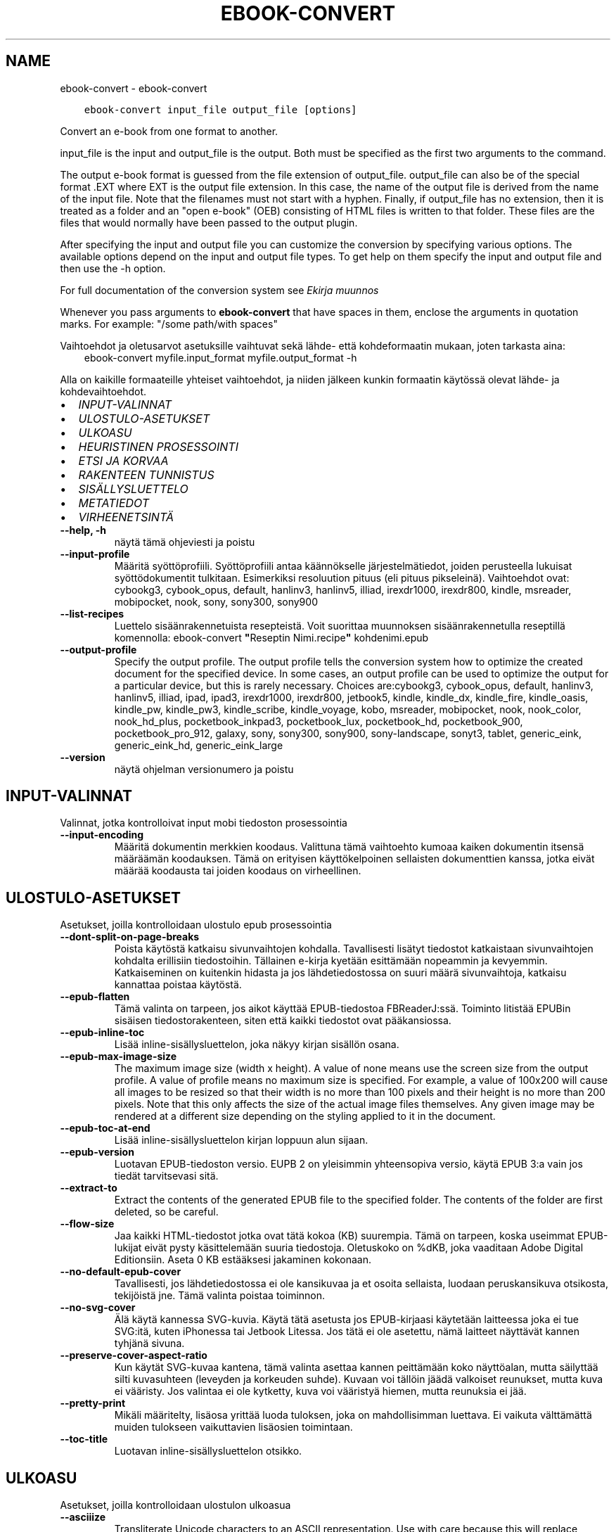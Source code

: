.\" Man page generated from reStructuredText.
.
.
.nr rst2man-indent-level 0
.
.de1 rstReportMargin
\\$1 \\n[an-margin]
level \\n[rst2man-indent-level]
level margin: \\n[rst2man-indent\\n[rst2man-indent-level]]
-
\\n[rst2man-indent0]
\\n[rst2man-indent1]
\\n[rst2man-indent2]
..
.de1 INDENT
.\" .rstReportMargin pre:
. RS \\$1
. nr rst2man-indent\\n[rst2man-indent-level] \\n[an-margin]
. nr rst2man-indent-level +1
.\" .rstReportMargin post:
..
.de UNINDENT
. RE
.\" indent \\n[an-margin]
.\" old: \\n[rst2man-indent\\n[rst2man-indent-level]]
.nr rst2man-indent-level -1
.\" new: \\n[rst2man-indent\\n[rst2man-indent-level]]
.in \\n[rst2man-indent\\n[rst2man-indent-level]]u
..
.TH "EBOOK-CONVERT" "1" "joulukuuta 15, 2023" "7.2.0" "calibre"
.SH NAME
ebook-convert \- ebook-convert
.INDENT 0.0
.INDENT 3.5
.sp
.nf
.ft C
ebook\-convert input_file output_file [options]
.ft P
.fi
.UNINDENT
.UNINDENT
.sp
Convert an e\-book from one format to another.
.sp
input_file is the input and output_file is the output. Both must be specified as the first two arguments to the command.
.sp
The output e\-book format is guessed from the file extension of output_file. output_file can also be of the special format .EXT where EXT is the output file extension. In this case, the name of the output file is derived from the name of the input file. Note that the filenames must not start with a hyphen. Finally, if output_file has no extension, then it is treated as a folder and an \(dqopen e\-book\(dq (OEB) consisting of HTML files is written to that folder. These files are the files that would normally have been passed to the output plugin.
.sp
After specifying the input and output file you can customize the conversion by specifying various options. The available options depend on the input and output file types. To get help on them specify the input and output file and then use the \-h option.
.sp
For full documentation of the conversion system see
\fI\%Ekirja muunnos\fP
.sp
Whenever you pass arguments to \fBebook\-convert\fP that have spaces in them, enclose the arguments in quotation marks. For example: \(dq/some path/with spaces\(dq
.sp
Vaihtoehdot ja oletusarvot asetuksille vaihtuvat sekä lähde\- että kohdeformaatin mukaan, joten tarkasta aina:
.INDENT 0.0
.INDENT 3.5
ebook\-convert myfile.input_format myfile.output_format \-h
.UNINDENT
.UNINDENT
.sp
Alla on kaikille formaateille yhteiset vaihtoehdot, ja niiden jälkeen kunkin formaatin käytössä olevat lähde\- ja kohdevaihtoehdot.
.INDENT 0.0
.IP \(bu 2
\fI\%INPUT\-VALINNAT\fP
.IP \(bu 2
\fI\%ULOSTULO\-ASETUKSET\fP
.IP \(bu 2
\fI\%ULKOASU\fP
.IP \(bu 2
\fI\%HEURISTINEN PROSESSOINTI\fP
.IP \(bu 2
\fI\%ETSI JA KORVAA\fP
.IP \(bu 2
\fI\%RAKENTEEN TUNNISTUS\fP
.IP \(bu 2
\fI\%SISÄLLYSLUETTELO\fP
.IP \(bu 2
\fI\%METATIEDOT\fP
.IP \(bu 2
\fI\%VIRHEENETSINTÄ\fP
.UNINDENT
.INDENT 0.0
.TP
.B \-\-help, \-h
näytä tämä ohjeviesti ja poistu
.UNINDENT
.INDENT 0.0
.TP
.B \-\-input\-profile
Määritä syöttöprofiili. Syöttöprofiili antaa käännökselle järjestelmätiedot, joiden perusteella lukuisat syöttödokumentit tulkitaan. Esimerkiksi resoluution pituus (eli pituus pikseleinä). Vaihtoehdot ovat: cybookg3, cybook_opus, default, hanlinv3, hanlinv5, illiad, irexdr1000, irexdr800, kindle, msreader, mobipocket, nook, sony, sony300, sony900
.UNINDENT
.INDENT 0.0
.TP
.B \-\-list\-recipes
Luettelo sisäänrakennetuista resepteistä. Voit suorittaa muunnoksen sisäänrakennetulla reseptillä komennolla: ebook\-convert \fB\(dq\fPReseptin Nimi.recipe\fB\(dq\fP kohdenimi.epub
.UNINDENT
.INDENT 0.0
.TP
.B \-\-output\-profile
Specify the output profile. The output profile tells the conversion system how to optimize the created document for the specified device. In some cases, an output profile can be used to optimize the output for a particular device, but this is rarely necessary. Choices are:cybookg3, cybook_opus, default, hanlinv3, hanlinv5, illiad, ipad, ipad3, irexdr1000, irexdr800, jetbook5, kindle, kindle_dx, kindle_fire, kindle_oasis, kindle_pw, kindle_pw3, kindle_scribe, kindle_voyage, kobo, msreader, mobipocket, nook, nook_color, nook_hd_plus, pocketbook_inkpad3, pocketbook_lux, pocketbook_hd, pocketbook_900, pocketbook_pro_912, galaxy, sony, sony300, sony900, sony\-landscape, sonyt3, tablet, generic_eink, generic_eink_hd, generic_eink_large
.UNINDENT
.INDENT 0.0
.TP
.B \-\-version
näytä ohjelman versionumero ja poistu
.UNINDENT
.SH INPUT-VALINNAT
.sp
Valinnat, jotka kontrolloivat input mobi tiedoston prosessointia
.INDENT 0.0
.TP
.B \-\-input\-encoding
Määritä dokumentin merkkien koodaus. Valittuna tämä vaihtoehto kumoaa kaiken dokumentin itsensä määräämän koodauksen. Tämä on erityisen käyttökelpoinen sellaisten dokumenttien kanssa, jotka eivät määrää koodausta tai joiden koodaus on virheellinen.
.UNINDENT
.SH ULOSTULO-ASETUKSET
.sp
Asetukset, joilla kontrolloidaan ulostulo epub prosessointia
.INDENT 0.0
.TP
.B \-\-dont\-split\-on\-page\-breaks
Poista käytöstä katkaisu sivunvaihtojen kohdalla. Tavallisesti lisätyt tiedostot katkaistaan sivunvaihtojen kohdalta erillisiin tiedostoihin. Tällainen e\-kirja kyetään esittämään nopeammin ja kevyemmin. Katkaiseminen on kuitenkin hidasta ja jos lähdetiedostossa on suuri määrä sivunvaihtoja, katkaisu kannattaa poistaa käytöstä.
.UNINDENT
.INDENT 0.0
.TP
.B \-\-epub\-flatten
Tämä valinta on tarpeen, jos aikot käyttää EPUB\-tiedostoa FBReaderJ:ssä. Toiminto litistää EPUBin sisäisen tiedostorakenteen, siten että kaikki tiedostot ovat pääkansiossa.
.UNINDENT
.INDENT 0.0
.TP
.B \-\-epub\-inline\-toc
Lisää inline\-sisällysluettelon, joka näkyy kirjan sisällön osana.
.UNINDENT
.INDENT 0.0
.TP
.B \-\-epub\-max\-image\-size
The maximum image size (width x height). A value of none means use the screen size from the output profile. A value of profile means no maximum size is specified. For example, a value of 100x200 will cause all images to be resized so that their width is no more than 100 pixels and their height is no more than 200 pixels. Note that this only affects the size of the actual image files themselves. Any given image may be rendered at a different size depending on the styling applied to it in the document.
.UNINDENT
.INDENT 0.0
.TP
.B \-\-epub\-toc\-at\-end
Lisää inline\-sisällysluettelon kirjan loppuun alun sijaan.
.UNINDENT
.INDENT 0.0
.TP
.B \-\-epub\-version
Luotavan EPUB\-tiedoston versio. EUPB 2 on yleisimmin yhteensopiva versio, käytä EPUB 3:a vain jos tiedät tarvitsevasi sitä.
.UNINDENT
.INDENT 0.0
.TP
.B \-\-extract\-to
Extract the contents of the generated EPUB file to the specified folder. The contents of the folder are first deleted, so be careful.
.UNINDENT
.INDENT 0.0
.TP
.B \-\-flow\-size
Jaa kaikki HTML\-tiedostot jotka ovat tätä kokoa (KB) suurempia. Tämä on tarpeen, koska useimmat EPUB\-lukijat eivät pysty käsittelemään suuria tiedostoja. Oletuskoko on %dKB, joka vaaditaan Adobe Digital Editionsiin. Aseta 0 KB estääksesi jakaminen kokonaan.
.UNINDENT
.INDENT 0.0
.TP
.B \-\-no\-default\-epub\-cover
Tavallisesti, jos lähdetiedostossa ei ole kansikuvaa ja et osoita sellaista, luodaan peruskansikuva otsikosta, tekijöistä jne. Tämä valinta poistaa toiminnon.
.UNINDENT
.INDENT 0.0
.TP
.B \-\-no\-svg\-cover
Älä käytä kannessa SVG\-kuvia. Käytä tätä asetusta jos EPUB\-kirjaasi käytetään laitteessa joka ei tue SVG:itä, kuten iPhonessa tai Jetbook Litessa. Jos tätä ei ole asetettu, nämä laitteet näyttävät kannen tyhjänä sivuna.
.UNINDENT
.INDENT 0.0
.TP
.B \-\-preserve\-cover\-aspect\-ratio
Kun käytät SVG\-kuvaa kantena, tämä valinta asettaa kannen peittämään koko näyttöalan, mutta säilyttää silti kuvasuhteen (leveyden ja korkeuden suhde). Kuvaan voi tällöin jäädä valkoiset reunukset, mutta kuva ei vääristy. Jos valintaa ei ole kytketty, kuva voi vääristyä hiemen, mutta reunuksia ei jää.
.UNINDENT
.INDENT 0.0
.TP
.B \-\-pretty\-print
Mikäli määritelty, lisäosa yrittää luoda tuloksen, joka on mahdollisimman luettava. Ei vaikuta välttämättä muiden tulokseen vaikuttavien lisäosien toimintaan.
.UNINDENT
.INDENT 0.0
.TP
.B \-\-toc\-title
Luotavan inline\-sisällysluettelon otsikko.
.UNINDENT
.SH ULKOASU
.sp
Asetukset, joilla kontrolloidaan ulostulon ulkoasua
.INDENT 0.0
.TP
.B \-\-asciiize
Transliterate Unicode characters to an ASCII representation. Use with care because this will replace Unicode characters with ASCII. For instance it will replace \fB\(dq\fPPelé\fB\(dq\fP with \fB\(dq\fPPele\fB\(dq\fP\&. Also, note that in cases where there are multiple representations of a character (characters shared by Chinese and Japanese for instance) the representation based on the current calibre interface language will be used.
.UNINDENT
.INDENT 0.0
.TP
.B \-\-base\-font\-size
Normaali tekstin koko pisteinä (pt). Kaikki teksti tuotetaan tätä kokoa skaalaamalla. Suurempi koko suurentaa kaikkia tekstejä, ja toisinpäin. Oletuksena, jos arvona on 0, käytetään vientiprofiilissa asetettua arvoa.
.UNINDENT
.INDENT 0.0
.TP
.B \-\-change\-justification
Vaihda tekstin tasaus. Arvo \fB\(dq\fPleft\fB\(dq\fP muuntaa kaiken tekstin vasemmalle tasatuksi. Arvo \fB\(dq\fPjustify\fB\(dq\fP muuntaa kaiken tekstin tasapalstaksi. Arvo \fB\(dq\fPoriginal\fB\(dq\fP (oletus) säilyttää alkuperäisen tasauksen lähdetiedostosta. Huomaa, että vain jotkin kohdeformaatit tukevat tasapalstaa.
.UNINDENT
.INDENT 0.0
.TP
.B \-\-disable\-font\-rescaling
Kytke tekstikoon skaalaus pois päältä.
.UNINDENT
.INDENT 0.0
.TP
.B \-\-embed\-all\-fonts
Upota kaikki dokumentissa viitatut fontit jos ne eivät ole jo upotettuina. Fontteja etsitään järjestelmästäsi, ja läydetyt fontit upotetaan. Upottaminen toimii vain sitä tukevissa formaateissa, kuten EPUB, AZW3, DOCX ja PDF. Varmistathan, että sinulla on lisenssi fontin upottamiseen.
.UNINDENT
.INDENT 0.0
.TP
.B \-\-embed\-font\-family
Upota valittu fonttitiedosto kirjaan. Tästä tulee kirjan \fB\(dq\fPperusfontti\fB\(dq\fP\&. Jos lähdetiedostossa on omat fonttinsa, ne voivat ohittaa tämän fontin. Voit käyttää tyyliasetusten suodatusta lähdetiedoston fonttien poistamiseen. Huomaa, että fontin upottaminen toimii vain joissakin formaateissa, kuten EPUB, AZW3 ja DOCX.
.UNINDENT
.INDENT 0.0
.TP
.B \-\-expand\-css
Oletuksena calibre käyttää CSS\-määritysten lyhennettyjä muotoja, mm. margin, padding, border jne. Valinta kytkee käyttöön täydet, laajennetut muodot. Nook ei pysty käsittelemään lyhennettyjä muotoja, ja Nookin muunnosprofiilit käyttävät aina laajennettua muotoa EPUB\-tiedostoissa.
.UNINDENT
.INDENT 0.0
.TP
.B \-\-extra\-css
Polku CSS\-stylesheetiin tai suoraan CSS:ää. Tämä CSS lisätään lähdetiedoston tyylisääntöihin, jotta se voi ohittaa noita sääntöjä.
.UNINDENT
.INDENT 0.0
.TP
.B \-\-filter\-css
Pilkuin erotettu lista CSS\-määreitä, jotka poistetaan kaikista CSS\-säännöistä. Hyödyllistä, jos jonkin tyylimäärityksen ohittaminen ei muuten onnistu. Esimerkiksi: font\-family,color,margin\-left,margin\-right
.UNINDENT
.INDENT 0.0
.TP
.B \-\-font\-size\-mapping
CSS\-tekstikokojen vastavuus tekstikokoihin pisteinä (pt). Esimerkkiarvo on 12,12,14,16,18,20,22,24, joka vastaa kokoja xx\-small\->xx\-large. Tekstinskaalausalgoritmi käyttää näitä kokoja tekstikoon älykkääseen skaalaukseen. Oletuksena käytetään vastaavuutta, joka perustuu valitsemaasi vientiprofiiliin.
.UNINDENT
.INDENT 0.0
.TP
.B \-\-insert\-blank\-line
Lisää tyhjä rivi kappaleiden väliin. Ei toimi, jos lähdetiedosto ei käytä kappaleita (<p> tai <div> \-tageja).
.UNINDENT
.INDENT 0.0
.TP
.B \-\-insert\-blank\-line\-size
Aseta tyhjien lisättyjen rivien korkeus (em). Rivien korkeus on kaksi kertaa tämä arvo.
.UNINDENT
.INDENT 0.0
.TP
.B \-\-keep\-ligatures
Säilytä ligatuurit lähdetiedostosta. Ligatuuri on erityinen kahden merkin typografinen yhdistelmä, kuten ff, fi, fl jne. Useimmat elukijat eivät tue ligatuureja, joten ne eivät yleensä näy oikein. Oletuksen calibre muuntaa ligatuurin vastaaviksi vakiomerkeiksi. Tämä valinta säilyttää ligatuurit.
.UNINDENT
.INDENT 0.0
.TP
.B \-\-line\-height
Rivinkorkeus pisteinä (pt). Tekstirivien välistys. Koskee vain elementtejä, jotka eivät määrittele omaa rivinkorkeuttaan. Useimmiten minimirivinkorkeus on hyödyllisempi asetus. Oletuksena ei suoriteta mitään rivinkorkeuden muokkausta.
.UNINDENT
.INDENT 0.0
.TP
.B \-\-linearize\-tables
Jotkin huonosti suunnitellut dokumentit käyttävät taulukoita tekstin asetteluun sivulle. Muunnoksessa niiden rivit usein venyvät sivun ulkopuolelle yms. Tämä valinta purkaa sisällön taulukoista ja esittää sen rivitetyssä muodossa.
.UNINDENT
.INDENT 0.0
.TP
.B \-\-margin\-bottom
Aseta alamarginaali pisteinä (pt). Oletus on 5.0. Nollaa pienempi luku estää marginaalin asettamisen (jolloin säilytetään alkuperäisen dokumentin marginaali). Huom: Sivupohjaisilla formaateilla kuten DOCX ja PDF on omat marginaalisetuksensa, jotka ohittavat tämän.
.UNINDENT
.INDENT 0.0
.TP
.B \-\-margin\-left
Aseta vasen marginaali pisteinä (pt). Oletus on 5.0. Nollaa pienempi luku estää marginaalin asettamisen (jolloin säilytetään alkuperäisen dokumentin marginaali). Huom: Sivupohjaisilla formaateilla kuten DOCX ja PDF on omat marginaalisetuksensa, jotka ohittavat tämän.
.UNINDENT
.INDENT 0.0
.TP
.B \-\-margin\-right
Aseta oikea marginaali pisteinä (pt). Oletus on 5.0. Nollaa pienempi luku estää marginaalin asettamisen (jolloin säilytetään alkuperäisen dokumentin marginaali). Huom: Sivupohjaisilla formaateilla kuten DOCX ja PDF on omat marginaalisetuksensa, jotka ohittavat tämän.
.UNINDENT
.INDENT 0.0
.TP
.B \-\-margin\-top
Aseta ylämarginaali pisteinä (pt). Oletus on 5.0. Nollaa pienempi luku estää marginaalin asettamisen (jolloin säilytetään alkuperäisen dokumentin marginaali). Huom: Sivupohjaisilla formaateilla kuten DOCX ja PDF on omat marginaalisetuksensa, jotka ohittavat tämän.
.UNINDENT
.INDENT 0.0
.TP
.B \-\-minimum\-line\-height
Rivinkorkeuden minimi, prosenttiarvona lasketusta tekstielementin korkeudesta. calibre tarkastaa, että kaikilla elementeillä on vähintään tämä rivinkorkeus, riippumatta lähdetiedoston asetuksista. Aseta 0 poistaaksesi käytöstä. Oletus on 120%. Käytä tätä asetusta suoran rivikorkeuden sijaan, ellet ole varma että haluat tehdä toisin. Esimerkiksi \fB\(dq\fPtuplarivin\fB\(dq\fP saat asettamalla arvoksi 240.
.UNINDENT
.INDENT 0.0
.TP
.B \-\-remove\-paragraph\-spacing
Poista kappaleiden väliset tyhjät rivit. Asettaa myös 1.5 em sisennyksen kappaleisiin. Välistyksen poistaminen ei toimi, jos lähdetiedosto ei käytä kappaleita (<p> tai <div> tägi).
.UNINDENT
.INDENT 0.0
.TP
.B \-\-remove\-paragraph\-spacing\-indent\-size
Kun calibre poistaa tyhjiä rivejä kappaleiden välistä, se asettaa myös kappalesisennyksen, jotta kappaleet ovat erotettavissa. Arvo asettaa sisennyksen leveyden (em). Jos asetat negatiivisen arvon, säilytetään lähdetiedoston kappalesisennys.
.UNINDENT
.INDENT 0.0
.TP
.B \-\-smarten\-punctuation
Convert plain quotes, dashes and ellipsis to their typographically correct equivalents. For details, see \fI\%https://daringfireball.net/projects/smartypants\fP\&.
.UNINDENT
.INDENT 0.0
.TP
.B \-\-subset\-embedded\-fonts
Osita kaikki upotetut fontit. Kaikki fontit rajataan vain dokumentissa käytettyihin merkkeihin. Tämä pienentää fonttitiedostojen kokoa. Etenkin erittäin suuria fonttitiedostoja käyttäessä tämä on hyvin hyödyllistä.
.UNINDENT
.INDENT 0.0
.TP
.B \-\-transform\-css\-rules
Polku tiedostoon jossa on sääntöjä käytettäväksi kirjan CSS\-tyylien muunnoksessa. Helpoin tapa tällaisen tiedoston luomiseen on käyttää graafisen käyttöliittymän aputoimintoa sääntöjen luomiseen, \fB\(dq\fPUlkoasu \-> Muunnostyylit\fB\(dq\fP\-osassa muunnosikkunaa. Kun olet määritellyt säännöt, voit tallentaa ne tiedostoon \fB\(dq\fPVie\fB\(dq\fP\-painikkeella.
.UNINDENT
.INDENT 0.0
.TP
.B \-\-transform\-html\-rules
Path to a file containing rules to transform the HTML in this book. The easiest way to create such a file is to use the wizard for creating rules in the calibre GUI. Access it in the \fB\(dq\fPLook & feel\->Transform HTML\fB\(dq\fP section of the conversion dialog. Once you create the rules, you can use the \fB\(dq\fPExport\fB\(dq\fP button to save them to a file.
.UNINDENT
.INDENT 0.0
.TP
.B \-\-unsmarten\-punctuation
Muunna typografisesti tarkat lainausmerkit, väliviivat ja perättäiset pisteet niiden tavanomaisiksi vastineiksi.
.UNINDENT
.SH HEURISTINEN PROSESSOINTI
.sp
Muokkaa dokumentin tekstiä ja rakennetta yleisillä sääntömalleilla. Oletuksen poissa käytöstä. Käytä \-\-enable\-heuristics ottaaksesi käyttöön. Yksittäisiä toimintoja voi sammuttaa \-\-disable\-
.nf
*
.fi
\-valinnoilla.
.INDENT 0.0
.TP
.B \-\-disable\-dehyphenate
Analysoi dokumentin tavutetut sanat. Dokumentin omaa sisältöä käytetään tunnistamaan tulisiko väliviiva poistaa vai säilyttää.
.UNINDENT
.INDENT 0.0
.TP
.B \-\-disable\-delete\-blank\-paragraphs
Poista tyhjät kappaleet kappaleiden välistä.
.UNINDENT
.INDENT 0.0
.TP
.B \-\-disable\-fix\-indents
Muunna perättäisistä sitovista välilyönneistä tehdyt sisennykset CSS\-sisennyksiksi.
.UNINDENT
.INDENT 0.0
.TP
.B \-\-disable\-format\-scene\-breaks
Vasempaan tasatut kohtausten vaihdokset keskitetään. Korvaa useilla tyhjillä riveillä tehdyn kohtausten vaihdoksen vaakaviivalla.
.UNINDENT
.INDENT 0.0
.TP
.B \-\-disable\-italicize\-common\-cases
Etsi yleisiä sanoja sekä rakenteita joilla merkitään kursivointeja ja kursivoi nämä kohdat.
.UNINDENT
.INDENT 0.0
.TP
.B \-\-disable\-markup\-chapter\-headings
Tunnista muotoilemattomat lukujen otsikot ja alaotsikot. Muuntaa ne h2 ja h3 tägeiksi. Tästä ei vielä muodostu sisällysluetteloa, mutta toimintoa voidaan hyödyntää rakenteen luomisessa sisällyluettelon generoimisen yhteydessä.
.UNINDENT
.INDENT 0.0
.TP
.B \-\-disable\-renumber\-headings
Etsii perättäisiä <h1> tai <h2> tägejä. Tägit numeroidaan uusiksi, jotta lukujen otsikot eivät katkea kesken.
.UNINDENT
.INDENT 0.0
.TP
.B \-\-disable\-unwrap\-lines
Poista turhat rivinvaihdot päättelemällä kappaleet välimerkeistä ja muista muista muotoiluista.
.UNINDENT
.INDENT 0.0
.TP
.B \-\-enable\-heuristics
Ota heuristinen prosessointi käyttöön. Valinta vaaditaan, jotta heuristista prosessointia suoritetaan.
.UNINDENT
.INDENT 0.0
.TP
.B \-\-html\-unwrap\-factor
Pituuden suhdeluku, jolla arvioida mistä riveistä tulisi poistaa rivitys. Käyvät arvot ovat desimaalilukuja välillä 0\-1. Oletus on 0.4, hiukan rivipituuksien mediaanin alapuolella. Jos vain harvoista dokumentin riveistä tarvitsee poistaa rivitys, tarvitaan pienempi suhdeluku.
.UNINDENT
.INDENT 0.0
.TP
.B \-\-replace\-scene\-breaks
Korvaa kohtausten vaihdokset asetetulla tekstillä. Oletuksena käytetään lähdetiedoston tekstiä.
.UNINDENT
.SH ETSI JA KORVAA
.sp
Muokkaka dokumentin tekstiä ja rakennetta käyttäjän asettamilla säännöillä.
.INDENT 0.0
.TP
.B \-\-search\-replace
Polku tiedostoon jossa on etsi ja korvaa \-regular expressionit. Tiedoston tulee muodostua perättäisistä riveistä, hakulauseke ja korvauslauseke (joka voi olla myös tyhjä rivi). Lausekkeen tulee noudattaa Python regex \-syntaksia ja tiedoston tulee käyttää UTF\-8\-merkistöä.
.UNINDENT
.INDENT 0.0
.TP
.B \-\-sr1\-replace
Korvaava teksti sr1\-searchilla löydetylle tekstille.
.UNINDENT
.INDENT 0.0
.TP
.B \-\-sr1\-search
Hakulauseke (regular expression) joka korvataan sr1\-replacella.
.UNINDENT
.INDENT 0.0
.TP
.B \-\-sr2\-replace
Korvaava teksti sr2\-searchilla löydetylle tekstille.
.UNINDENT
.INDENT 0.0
.TP
.B \-\-sr2\-search
Hakulauseke (regular expression) joka korvataan sr2\-replacella.
.UNINDENT
.INDENT 0.0
.TP
.B \-\-sr3\-replace
Korvaava teksti sr3\-searchilla löydetylle tekstille.
.UNINDENT
.INDENT 0.0
.TP
.B \-\-sr3\-search
Hakulauseke (regular expression) joka korvataan sr3\-replacella.
.UNINDENT
.SH RAKENTEEN TUNNISTUS
.sp
Kontrolloi asiakirjan rakenteen automaattista tunnistusta.
.INDENT 0.0
.TP
.B \-\-chapter
XPath\-lauseke lukujen otsikoiden poimimiseksi. Oletuksena huomioidaan <h1> tai <h2> tägit joissa on sanat \fB\(dq\fPchapter\fB\(dq\fP, \fB\(dq\fPbook\fB\(dq\fP, \fB\(dq\fPsection\fB\(dq\fP, \fB\(dq\fPprologue\fB\(dq\fP, \fB\(dq\fPepilogue\fB\(dq\fP tai \fB\(dq\fPpart\fB\(dq\fP lukujen otsikoiksi, kuten myös tägit joiden class=\fB\(dq\fPchapter\fB\(dq\fP\&. Lauseke tulee kääntyä listaksi elementtejä. Poista otsikoiden tunnistaminen käytöstä arvolla \fB\(dq\fP/\fB\(dq\fP\&.  Katso calibren käyttöohjeesta XPathin käyttöopastus.
.UNINDENT
.INDENT 0.0
.TP
.B \-\-chapter\-mark
Aseta lukujen merkintätapa. Arvo \fB\(dq\fPpagebreak\fB\(dq\fP lisää sivunvaihdot ennen lukuja. Arvo \fB\(dq\fPrule\fB\(dq\fP lisää vaakaviivan ennen lukuja. Arvo \fB\(dq\fPnone\fB\(dq\fP estää lukujen merkitsemisen ja arvo \fB\(dq\fPboth\fB\(dq\fP lisää sekä sivunvaihdon että vaakaviivan.
.UNINDENT
.INDENT 0.0
.TP
.B \-\-disable\-remove\-fake\-margins
Joissakin dokumenteissa oikea ja vasen marginaali on ilmoitettu jokaiselle kappaleelle erikseen. calibre pyrkii etsimään ja poistamaan tällaiset marginaalit. Joskus kuitenkin poistuu vääriä marginaaliasetuksia Voit estää poiston tällä valinnalla.
.UNINDENT
.INDENT 0.0
.TP
.B \-\-insert\-metadata
Lisää metatiedot kirjan alkuun. Hyödyllistä, jos lukulaitteesi ei tue metatietojen normaalia esittämistä/hakua.
.UNINDENT
.INDENT 0.0
.TP
.B \-\-page\-breaks\-before
XPath\-lauseke. Lisää sivunvaihdot ennen tiettyjä elementtejä. Poista käytöstä lausekkeella: /
.UNINDENT
.INDENT 0.0
.TP
.B \-\-prefer\-metadata\-cover
Käytä lähdetiedostosta havaittua kansikuvaa erikseen määritellyn kansikuvan sijaan.
.UNINDENT
.INDENT 0.0
.TP
.B \-\-remove\-first\-image
Poista ekirjan ensimmäinen kuva. Hyödyllistä, jos lähdetiedostossa on kansikuva, jota ei tunnisteta kanneksi.  Jos asetat oman kansikuvan sen sijaan, tämä valinta estää kahden kannen muodostumisen kirjaan.
.UNINDENT
.INDENT 0.0
.TP
.B \-\-start\-reading\-at
XPath\-lauseke lukemisen aloituskohdan löytämiseen dokumentista. Jotkin lukuohjelmat (etenkin Kindle) käyttävät tätä kohtaa kirjan avaamiseen. Katso lisäominaisuuksia XPath\-opastuksesta calibre\-käyttöohjeesta.
.UNINDENT
.SH SISÄLLYSLUETTELO
.sp
Kontrolloi Sisällysluettelon automaattista luomista. Oletuksena, jos lähdetiedostolla on Sisällysluettelo, sitä käytetään automaattisesti luodun sijaan.
.INDENT 0.0
.TP
.B \-\-duplicate\-links\-in\-toc
Salli sisällysluettelossa toistuvat rivit, eli samansisältöiset rivit, kunhan ne osoittavat eri kohtiin dokumentissa.
.UNINDENT
.INDENT 0.0
.TP
.B \-\-level1\-toc
XPath\-lauseke joka määrittää kaikki tägit joiden tulee esiintyä sisällysluettelon tasolla 1. Asetus tässä ohittaa kaikki muut automaattisesti tunnistetut otsikot. Katso calibren käyttöohjeesta XPathin käyttöopastus.
.UNINDENT
.INDENT 0.0
.TP
.B \-\-level2\-toc
XPath\-lauseke joka määrittää kaikki tägit joiden tulee esiintyä sisällysluettelon tasolla 2. Tasot sijoittuvat vastaavan ylemmän tason alle. Katso calibren käyttöohjeesta XPathin käyttöopastus.
.UNINDENT
.INDENT 0.0
.TP
.B \-\-level3\-toc
XPath\-lauseke joka määrittää kaikki tägit joiden tulee esiintyä sisällysluettelon tasolla 3. Tasot sijoittuvat vastaavan ylemmän tason alle. Katso calibren käyttöohjeesta XPathin käyttöopastus.
.UNINDENT
.INDENT 0.0
.TP
.B \-\-max\-toc\-links
Maksimimäärä linkkejä sisällysluettelossa. 0 poistaa rajan käytöstä. Oletus: 50. Linkit lisätään sisällysluetteloon vain jos lukuja on tätä arvoa vähemmän.
.UNINDENT
.INDENT 0.0
.TP
.B \-\-no\-chapters\-in\-toc
Älä lisää automaattisesti havaittuja lukuja sisällysluetteloon.
.UNINDENT
.INDENT 0.0
.TP
.B \-\-toc\-filter
Poista sisällysluettelosta rivit, joiden sisältö vastaa asetettua regexp\-lauseketta. Nämä rivit sekä niiden alarivit karsitaan luettelosta.
.UNINDENT
.INDENT 0.0
.TP
.B \-\-toc\-threshold
Jos lukuja löydetään vähemmän kuin tämä lukumäärä, sisällysluetteloon asetetaan linkit. Oletus: 6
.UNINDENT
.INDENT 0.0
.TP
.B \-\-use\-auto\-toc
Yleensä, jos tiedostossa on jo sisällysluettelo, sitä käytetään automaattisesti luodun sijaan. Valinta asettaa aina käyttöön automaattisesti luodun sisällysluettelon.
.UNINDENT
.SH METATIEDOT
.sp
Asetukset ulostulon metatiedoille
.INDENT 0.0
.TP
.B \-\-author\-sort
Teksti jota käytetään tekijän mukaan järjestämiseen.
.UNINDENT
.INDENT 0.0
.TP
.B \-\-authors
Aseta tekijät. Useammat tekijät erotetaan puolipisteillä.
.UNINDENT
.INDENT 0.0
.TP
.B \-\-book\-producer
Aseta kirjan tuottaja.
.UNINDENT
.INDENT 0.0
.TP
.B \-\-comments
Aseta kirjan kuvaus.
.UNINDENT
.INDENT 0.0
.TP
.B \-\-cover
Aseta kansi osoitetusta tiedostosta tai URL:stä.
.UNINDENT
.INDENT 0.0
.TP
.B \-\-isbn
Anna kirjan ISBN
.UNINDENT
.INDENT 0.0
.TP
.B \-\-language
Anna kieli
.UNINDENT
.INDENT 0.0
.TP
.B \-\-pubdate
Aseta julkaisupäivämäärä (oletetaan käyttävän paikallista aikavyöhykettä, ellei aikavyöhykettä ilmoiteta erikseen)
.UNINDENT
.INDENT 0.0
.TP
.B \-\-publisher
Aseta kirjan julkaisija.
.UNINDENT
.INDENT 0.0
.TP
.B \-\-rating
Aseta arvosana. Luku 1\-5
.UNINDENT
.INDENT 0.0
.TP
.B \-\-read\-metadata\-from\-opf, \-\-from\-opf, \-m
Lue metatiedot osoitetusta OPF\-tiedostosta. Luetut metatiedot ohittavat lähdetiedostosta löytyvät tiedot.
.UNINDENT
.INDENT 0.0
.TP
.B \-\-series
Aseta sarja johon kirja kuuluu.
.UNINDENT
.INDENT 0.0
.TP
.B \-\-series\-index
Aseta kirjan järjestysnumero sarjassa.
.UNINDENT
.INDENT 0.0
.TP
.B \-\-tags
Aseta kirjan tägit. Muotona pilkuin erotettu lista.
.UNINDENT
.INDENT 0.0
.TP
.B \-\-timestamp
Aseta kirja aikaleima (ei enää käytössä missään)
.UNINDENT
.INDENT 0.0
.TP
.B \-\-title
Anna otsikko
.UNINDENT
.INDENT 0.0
.TP
.B \-\-title\-sort
Nimen muoto jota käytetään järjestämiseen.
.UNINDENT
.SH VIRHEENETSINTÄ
.sp
Asetukset, joilla muunnoksen vianmääritystä helpotetaan
.INDENT 0.0
.TP
.B \-\-debug\-pipeline, \-d
Save the output from different stages of the conversion pipeline to the specified folder. Useful if you are unsure at which stage of the conversion process a bug is occurring.
.UNINDENT
.INDENT 0.0
.TP
.B \-\-verbose, \-v
Kuvausten tarkkuustaso. Useampi määrittely tuottaa yksityiskohtaisemmat kuvaukset. Kaksinkertainen asetus tuottaa täyden tarkkuustason, yksi kerta keskimääräisen ja nolla kertaa vähäisimman tarkkuustason.
.UNINDENT
.SH AUTHOR
Kovid Goyal
.SH COPYRIGHT
Kovid Goyal
.\" Generated by docutils manpage writer.
.
